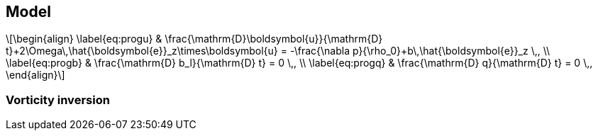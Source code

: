 :stem: latexmath
== Model
[stem]
++++
\begin{align}
    \label{eq:progu}
    & \frac{\mathrm{D}\boldsymbol{u}}{\mathrm{D} t}+2\Omega\,\hat{\boldsymbol{e}}_z\times\boldsymbol{u}
        = -\frac{\nabla p}{\rho_0}+b\,\hat{\boldsymbol{e}}_z \,, \\
    \label{eq:progb}
    & \frac{\mathrm{D} b_l}{\mathrm{D} t} = 0 \,, \\
    \label{eq:progq}
    & \frac{\mathrm{D} q}{\mathrm{D} t} = 0 \,,
\end{align}
++++

=== Vorticity inversion
